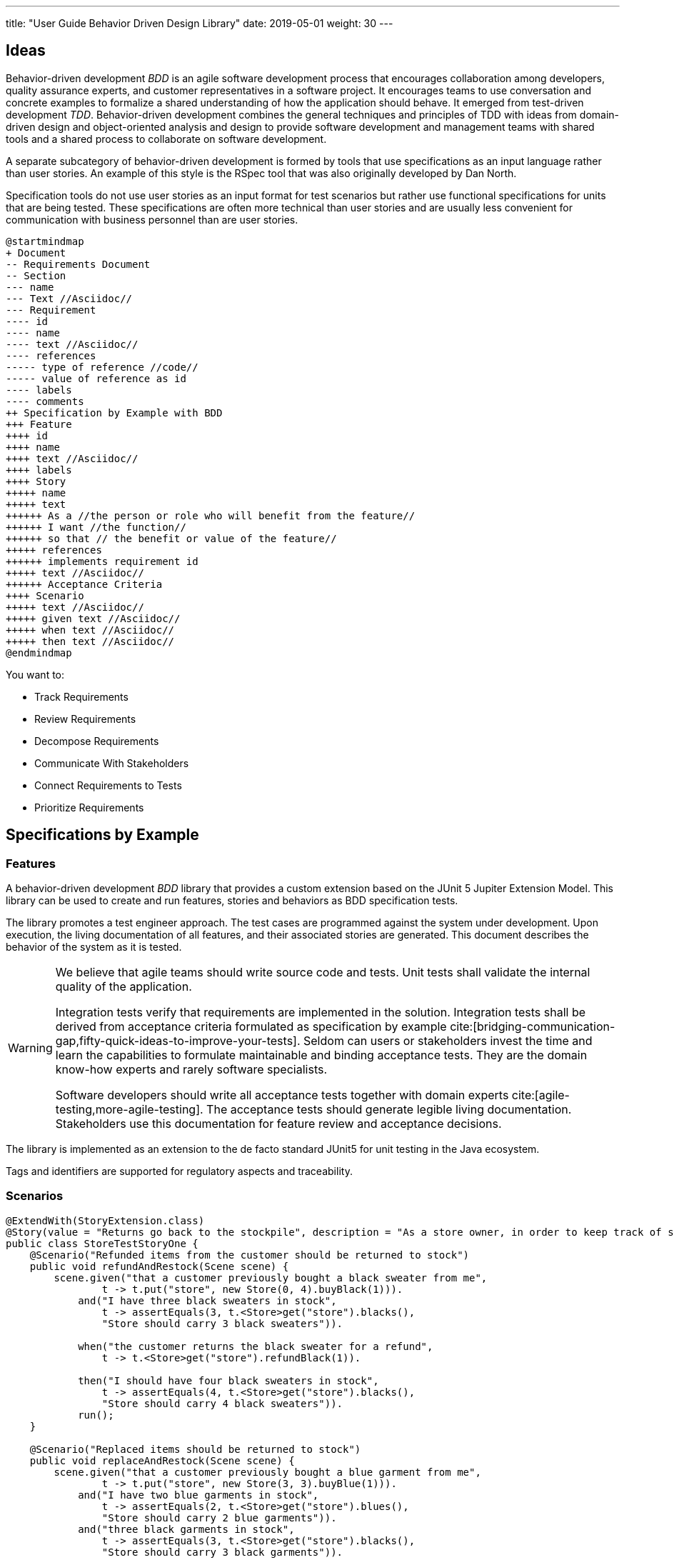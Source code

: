 ---
title: "User Guide Behavior Driven Design Library"
date: 2019-05-01
weight: 30
---

== Ideas

Behavior-driven development _BDD_ is an agile software development process that encourages collaboration among developers, quality assurance experts, and customer representatives in a software project.
It encourages teams to use conversation and concrete examples to formalize a shared understanding of how the application should behave.
It emerged from test-driven development _TDD_.
Behavior-driven development combines the general techniques and principles of TDD with ideas from domain-driven design and object-oriented analysis and design to provide software development and management teams with shared tools and a shared process to collaborate on software development.

A separate subcategory of behavior-driven development is formed by tools that use specifications as an input language rather than user stories.
An example of this style is the RSpec tool that was also originally developed by Dan North.

Specification tools do not use user stories as an input format for test scenarios but rather use functional specifications for units that are being tested.
These specifications are often more technical than user stories and are usually less convenient for communication with business personnel than are user stories.

[plantuml,requirements-vs-bdd,svg]
....
@startmindmap
+ Document
-- Requirements Document
-- Section
--- name
--- Text //Asciidoc//
--- Requirement
---- id
---- name
---- text //Asciidoc//
---- references
----- type of reference //code//
----- value of reference as id
---- labels
---- comments
++ Specification by Example with BDD
+++ Feature
++++ id
++++ name
++++ text //Asciidoc//
++++ labels
++++ Story
+++++ name
+++++ text
++++++ As a //the person or role who will benefit from the feature//
++++++ I want //the function//
++++++ so that // the benefit or value of the feature//
+++++ references
++++++ implements requirement id
+++++ text //Asciidoc//
++++++ Acceptance Criteria
++++ Scenario
+++++ text //Asciidoc//
+++++ given text //Asciidoc//
+++++ when text //Asciidoc//
+++++ then text //Asciidoc//
@endmindmap
....

You want to:

- Track Requirements
- Review Requirements
- Decompose Requirements
- Communicate With Stakeholders
- Connect Requirements to Tests
- Prioritize Requirements

== Specifications by Example

=== Features

A behavior-driven development __BDD__ library that provides a custom extension based on the JUnit 5 Jupiter Extension Model.
This library can be used to create and run features, stories and behaviors as BDD specification tests.

The library promotes a test engineer approach.
The test cases are programmed against the system under development.
Upon execution, the living documentation of all features, and their associated stories are generated.
This document describes the behavior of the system as it is tested.

[WARNING]
====
We believe that agile teams should write source code and tests.
Unit tests shall validate the internal quality of the application.

Integration tests verify that requirements are implemented in the solution.
Integration tests shall be derived from acceptance criteria formulated as specification by example cite:[bridging-communication-gap,fifty-quick-ideas-to-improve-your-tests].
Seldom can users or stakeholders invest the time and learn the capabilities to formulate maintainable and binding acceptance tests.
They are the domain know-how experts and rarely software specialists.

Software developers should write all acceptance tests together with domain experts cite:[agile-testing,more-agile-testing].
The acceptance tests should generate legible living documentation.
Stakeholders use this documentation for feature review and acceptance decisions.
====

The library is implemented as an extension to the de facto standard JUnit5 for unit testing in the Java ecosystem.

Tags and identifiers are supported for regulatory aspects and traceability.

=== Scenarios

[source,java]
----
@ExtendWith(StoryExtension.class)
@Story(value = "Returns go back to the stockpile", description = "As a store owner, in order to keep track of stock, I want to add items back to stock when they're returned.")
public class StoreTestStoryOne {
    @Scenario("Refunded items from the customer should be returned to stock")
    public void refundAndRestock(Scene scene) {
        scene.given("that a customer previously bought a black sweater from me",
                t -> t.put("store", new Store(0, 4).buyBlack(1))).
            and("I have three black sweaters in stock",
                t -> assertEquals(3, t.<Store>get("store").blacks(),
                "Store should carry 3 black sweaters")).

            when("the customer returns the black sweater for a refund",
                t -> t.<Store>get("store").refundBlack(1)).

            then("I should have four black sweaters in stock",
                t -> assertEquals(4, t.<Store>get("store").blacks(),
                "Store should carry 4 black sweaters")).
            run();
    }

    @Scenario("Replaced items should be returned to stock")
    public void replaceAndRestock(Scene scene) {
        scene.given("that a customer previously bought a blue garment from me",
                t -> t.put("store", new Store(3, 3).buyBlue(1))).
            and("I have two blue garments in stock",
                t -> assertEquals(2, t.<Store>get("store").blues(),
                "Store should carry 2 blue garments")).
            and("three black garments in stock",
                t -> assertEquals(3, t.<Store>get("store").blacks(),
                "Store should carry 3 black garments")).

            when("she returns the blue garment for a replacement in black",
                t -> t.<Store>get("store").refundBlue(1).buyBlack(1)).

            then("I should have three blue garments in stock",
                t -> assertEquals(3, t.<Store>get("store").blues(),
                "Store should carry 3 blue garments")).
            and("two black garments in stock",
                t -> assertEquals(2, t.<Store>get("store").blacks(),
                "Store should carry 2 black garments")).
                run();
    }
}
----

=== Get Started

. Add the library to your gradle or maven build.
. Write your scenarios as test methods as shown in the above examples.
. Run your JUnit 5 tests.

The provided utilities generate JSON and AsciiDoc reports as living documentation.

=== Concepts

The behavior-driven development library defines the following concepts:

* A _feature_ describes a high-level function of the system.
A feature annotation `@feature` allows the textual description of a feature and supports additional information such as an identifier or a set of tags.
A feature is defined a package level.
* A _story_ describes a specific function of the system.
A story annotation `@story` allows the textual description of a story and supports additional information such as an identifier or a set of tags.
A feature is defined a class level.
* A _scenario_ describes a specific flow of a story.
A scenario annotation `@scenario` allows the textual description of a scenario.
A scenario is defied at method level.
* _Acceptance criteria_ are documented together with the given and when stages inside the method using the bdd library.

[NOTE]
====
We believe that the three level hierarchy *feature - story - scenario* is enough to describe the requirements of regular software products.
====

[CAUTION]
====
Beware that feature and story as used in agile development approaches, such as Scrum, are work break-down structures.
They are not a requirement repository.

You can change the content and the acceptance criteria of stories over the development cycle.
No information is available in a backlog or JIRA, which variant is now the one implemented in the system.
====

More examples are available as unit tests.

=== References

bibliography::[]
